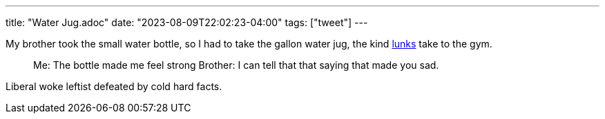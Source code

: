 ---
title: "Water Jug.adoc"
date: "2023-08-09T22:02:23-04:00"
tags: ["tweet"]
---

My brother took the small water bottle, so I had to take the gallon water jug, the kind https://www.urbandictionary.com/define.php?term=lunk[lunks] take to the gym.

> Me: The bottle made me feel strong
> Brother: I can tell that that saying that made you sad.

Liberal woke leftist defeated by cold hard facts.
